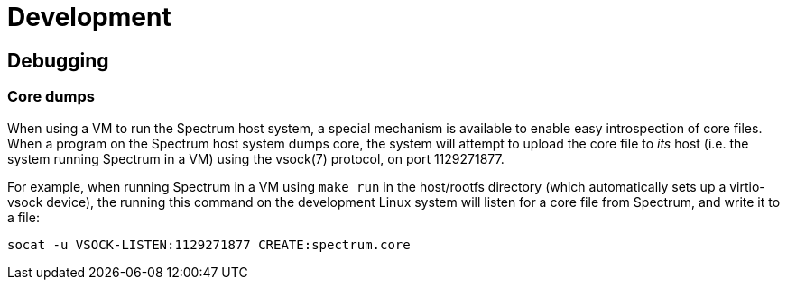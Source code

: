 = Development
// SPDX-FileCopyrightText: 2022 Alyssa Ross <hi@alyssa.is>
// SPDX-License-Identifier: GFDL-1.3-or-later OR CC-BY-SA-4.0

== Debugging

=== Core dumps

When using a VM to run the Spectrum host system, a special mechanism
is available to enable easy introspection of core files.  When a
program on the Spectrum host system dumps core, the system will
attempt to upload the core file to _its_ host (i.e. the system running
Spectrum in a VM) using the vsock(7) protocol, on port 1129271877.

For example, when running Spectrum in a VM using `make run` in the
host/rootfs directory (which automatically sets up a virtio-vsock
device), the running this command on the development Linux system will
listen for a core file from Spectrum, and write it to a file:

[source,shell]
----
socat -u VSOCK-LISTEN:1129271877 CREATE:spectrum.core
----
